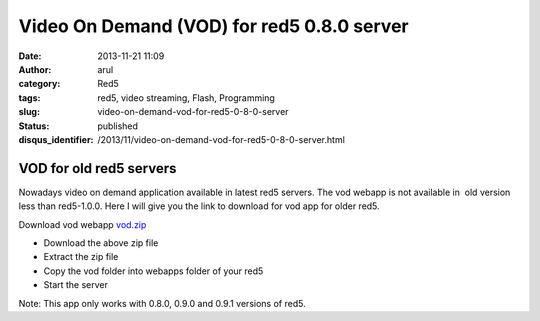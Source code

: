 Video On Demand (VOD) for red5 0.8.0 server
###########################################
:date: 2013-11-21 11:09
:author: arul
:category: Red5
:tags: red5, video streaming, Flash, Programming
:slug: video-on-demand-vod-for-red5-0-8-0-server
:status: published
:disqus_identifier: /2013/11/video-on-demand-vod-for-red5-0-8-0-server.html

************************
VOD for old red5 servers
************************

|VOD app|

Nowadays video on demand application available in latest red5 servers.
The vod webapp is not available in  old version less than red5-1.0.0.
Here I will give you the link to download for vod app for older red5.

Download vod webapp `vod.zip <http://files.arulraj.net/code/java/red5/vod.zip>`__

-  Download the above zip file
-  Extract the zip file
-  Copy the vod folder into webapps folder of your red5
-  Start the server

Note: This app only works with 0.8.0, 0.9.0 and 0.9.1 versions of red5.

.. |VOD app| image:: http://1.bp.blogspot.com/-wD-fNduMIIM/Uo4vprkeTvI/AAAAAAAAVdE/5-49LcM-0Vk/s320/red5-vod.png
   :target: http://1.bp.blogspot.com/-wD-fNduMIIM/Uo4vprkeTvI/AAAAAAAAVdE/5-49LcM-0Vk/s1600/red5-vod.png
